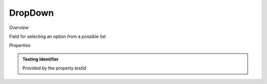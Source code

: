 **DropDown**
~~~~~~~~~

*Overview*

Field for selecting an option from a possible list

.. code-block:: sh
   :caption: Example : Default usage

   import { DropDown } from '@ska-telescope/ska-gui-components';

   ...

   <DropDown label="DropDown Label" options={DROP_DOWN_OPTIONS} testId="testId" value={DROP_DOWN_VALUE} />

*Properties*

.. csv-table:: Example :rst:dir:
   :header: "Property", "Type", "Required", ""
   "disabled", "boolean", "No", "false", "Disables the component if true"
   "errorText", "string", "No", "''", "Displayed if there is a value and component is coloured"
   "helperText", "string", "No", "''", "Displayed is there is a value"
   "label", "string", "Yes", "", "Label displayed for the Component"
   "options", "*", "Yes", "", "Options to be displayed for selection.  See below"
   "required", "boolean", "No", "false", "Asterisk is added to the label if true"
   "setValue", "function", "No", "null", "Used to update the value onChange"
   "testId", "string", "Yes", "", "Identifier for testing purposes"
   "value", "string", "Yes", "", "Value that is displayed within the component"

.. admonition:: Constants

.. admonition:: Testing Identifier

   Provided by the property *testId*